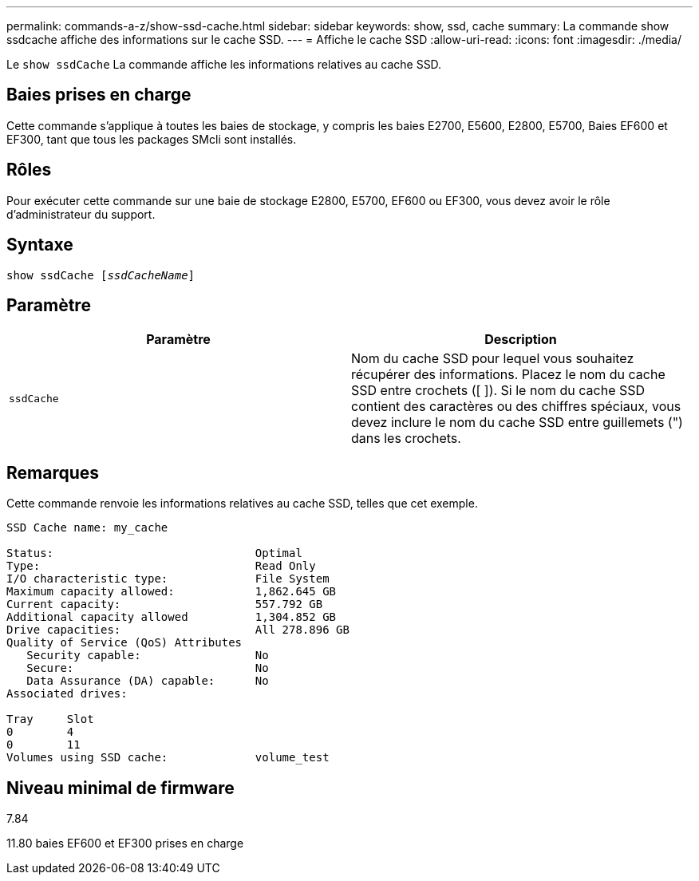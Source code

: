 ---
permalink: commands-a-z/show-ssd-cache.html 
sidebar: sidebar 
keywords: show, ssd, cache 
summary: La commande show ssdcache affiche des informations sur le cache SSD. 
---
= Affiche le cache SSD
:allow-uri-read: 
:icons: font
:imagesdir: ./media/


[role="lead"]
Le `show ssdCache` La commande affiche les informations relatives au cache SSD.



== Baies prises en charge

Cette commande s'applique à toutes les baies de stockage, y compris les baies E2700, E5600, E2800, E5700, Baies EF600 et EF300, tant que tous les packages SMcli sont installés.



== Rôles

Pour exécuter cette commande sur une baie de stockage E2800, E5700, EF600 ou EF300, vous devez avoir le rôle d'administrateur du support.



== Syntaxe

[listing, subs="+macros"]
----
show ssdCache pass:quotes[[_ssdCacheName_]]
----


== Paramètre

[cols="2*"]
|===
| Paramètre | Description 


 a| 
`ssdCache`
 a| 
Nom du cache SSD pour lequel vous souhaitez récupérer des informations. Placez le nom du cache SSD entre crochets ([ ]). Si le nom du cache SSD contient des caractères ou des chiffres spéciaux, vous devez inclure le nom du cache SSD entre guillemets (") dans les crochets.

|===


== Remarques

Cette commande renvoie les informations relatives au cache SSD, telles que cet exemple.

[listing]
----
SSD Cache name: my_cache

Status:                              Optimal
Type:                                Read Only
I/O characteristic type:             File System
Maximum capacity allowed:            1,862.645 GB
Current capacity:                    557.792 GB
Additional capacity allowed          1,304.852 GB
Drive capacities:                    All 278.896 GB
Quality of Service (QoS) Attributes
   Security capable:                 No
   Secure:                           No
   Data Assurance (DA) capable:      No
Associated drives:

Tray     Slot
0        4
0        11
Volumes using SSD cache:             volume_test
----


== Niveau minimal de firmware

7.84

11.80 baies EF600 et EF300 prises en charge
